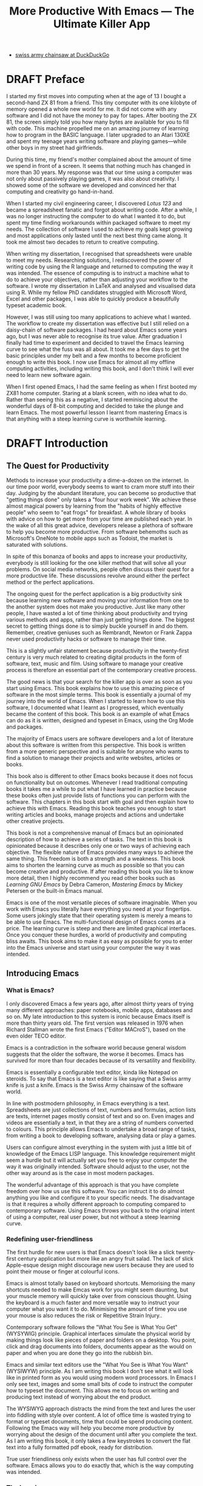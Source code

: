 #+LaTeX_CLASS: ebook
#+TITLE: More Productive With Emacs --- The Ultimate Killer App
#+PROPERTY: header-args :results silent
#+TODO: TODO(t) DRAFT(d) EDITED(e) | FINAL(f)
#+OPTIONS: todo:nil
:NOTES:
- [[https://duckduckgo.com/?q=swiss+army+chainsaw&t=ffcm&ia=web][swiss army chainsaw at DuckDuckGo]]

:END:
* DRAFT Preface
I started my first moves into computing when at the age of 13 I bought a second-hand ZX 81 from a friend. This tiny computer with its one kilobyte of memory opened a whole new world for me. It did not come with any software and I did not have the money to pay for tapes. After booting the ZX 81, the screen simply told you how many bytes are available for you to fill with code. This machine propelled me on an amazing journey of learning how to program in the BASIC language. I later upgraded to an Atari 130XE and spent my teenage years writing software and playing games---while other boys in my street had girlfriends.

During this time, my friend's mother complained about the amount of time we spend in front of a screen. It seems that nothing much has changed in more than 30 years. My response was that our time using a computer was not only about passively playing games, it was also about creativity. I showed some of the software we developed and convinced her that computing and creativity go hand-in-hand.

When I started my civil engineering career, I discovered /Lotus 123/ and became a spreadsheet fanatic and forgot about writing code. After a while, I was no longer instructing the computer to do what I wanted it to do, but spent my time finding workarounds within packaged software to meet my needs. The collection of software I used to achieve my goals kept growing and most applications only lasted until the next best thing came along. It took me almost two decades to return to creative computing.

When writing my dissertation, I recognised that spreadsheets were unable to meet my needs. Researching solutions, I rediscovered the power of writing code by using the R language and returned to computing the way it was intended. The essence of computing is to instruct a machine what to do to achieve your objectives, rather than adjusting your workflow to the software. I wrote my dissertation in \LaTeX and analysed and visualised data using R. While my fellow PhD candidates struggled with Microsoft Word, Excel and other packages, I was able to quickly produce a beautifully typeset academic book.

However, I was still using too many applications to achieve what I wanted. The workflow to create my dissertation was effective but I still relied on a daisy-chain of software packages. I had heard about Emacs some years ago, but I was never able to recognise its true value. After graduation I finally had time to experiment and decided to travel the Emacs learning curve to see what the fuss was all about. It took me a few days to get the basic principles under my belt and a few months to become proficient enough to write this book. I now use Emacs for almost all my offline computing activities, including writing this book, and I don't think I will ever need to learn new software again.

When I first opened Emacs, I had the same feeling as when I first booted my ZX81 home computer. Staring at a blank screen, with no idea what to do. Rather than seeing this as a negative, I started reminiscing about the wonderful days of 8-bit computing and decided to take the plunge and learn Emacs. The most powerful lesson I learnt from mastering Emacs is that anything with a steep learning curve is worthwhile learning.
\mainmatter
* DRAFT Introduction
** The Quest for Productivity
Methods to increase your productivity a dime-a-dozen on the internet. In our time poor world, everybody seems to want to cram more stuff into their day. Judging by the abundant literature, you can become so productive that "getting things done" only takes a "four hour work week". We achieve these almost magical powers by learning from the "habits of highly effective people" who seem to "eat frogs" for breakfast. A whole library of books with advice on how to get more from your time are published each year. In the wake of all this great advice, developers release a plethora of software to help you become more productive. From software behemoths such as Microsoft's OneNote to mobile apps such as Todoist, the market is saturated with solutions.

In spite of this bonanza of books and apps to increase your productivity, everybody is still looking for the one killer method that will solve all your problems. On social media networks, people often discuss their quest for a more productive life. These discussions revolve around either the perfect method or the perfect applications.

The ongoing quest for the perfect application is a big productivity sink because learning new software and moving your information from one to the another system does not make you productive. Just like many other people, I have wasted a lot of time thinking about productivity and trying various methods and apps, rather than just getting hings done. The biggest secret to getting things done is to simply buckle yourself in and do them. Remember, creative geniuses such as Rembrandt, Newton or Frank Zappa never used productivity hacks or software to manage their time.

This is a slightly unfair statement because productivity in the twenty-first century is very much related to creating digital products in the form of software, text, music and film. Using software to manage your creative process is therefore an essential part of the contemporary creative process.

The good news is that your search for the killer app is over as soon as you start using Emacs. This book explains how to use this amazing piece of software in the most simple terms. This book is essentially a journal of my journey into the world of Emacs. When I started to learn how to use this software, I documented what I learnt as I progressed, which eventually became the content of this book. This book is an example of what Emacs can do as it is written, designed and typeset in Emacs, using the Org Mode and \laTeX packages.

The majority of Emacs users are software developers and a lot of literature about this software is written from this perspective. This book is written from a more generic perspective and is suitable for anyone who wants to find a solution to manage their projects and write websites, articles or books.

This book also is different to other Emacs books because it does not focus on functionality but on outcomes. Whenever I read traditional computing books it takes me a while to put what I have learned in practice because these books often just provide lists of functions you can perform with the software. This chapters in this book start with goal and then explain how to achieve this with Emacs. Reading this book teaches you enough to start writing articles and books, manage projects and actions and undertake other creative projects.

This book is not a comprehensive manual of Emacs but an opinionated description of how to achieve a series of tasks. The text in this book is opinionated because it describes only one or two ways of achieving each objective. The flexible nature of Emacs provides many ways to achieve the same thing. This freedom is both a strength and a weakness. This book aims to shorten the learning curve as much as possible so that you can become creative and productive. If after reading this book you like to know more detail, then I highly recommend you read other books such as /Learning GNU Emacs/ by Debra Cameron, /Mastering Emacs/ by Mickey Petersen or the built-in Emacs manual.

Emacs is one of the most versatile pieces of software imaginable. When you work with Emacs you literally have everything you need at your fingertips. Some users jokingly state that their operating system is merely a means to be able to use Emacs. The multi-functional design of Emacs comes at a price. The learning curve is steep and there are limited graphical interfaces. Once you conquer these hurdles, a world of productivity and computing bliss awaits. This book aims to make it as easy as possible for you to enter into the Emacs universe and start using your computer the way it was intended.
** Introducing Emacs
*** What is Emacs?
I only discovered Emacs a few years ago, after almost thirty years of trying many different approaches: paper notebooks, mobile apps, databases and so on. My late introduction to this system is ironic because Emacs itself is more than thirty years old. The first version was released in 1976 when Richard Stallman wrote the first Emacs ("Editor MACroS"), based on the even older TECO editor.

Emacs is a contradiction in the software world because general wisdom suggests that the older the software, the worse it becomes. Emacs has survived for more than four decades because of its versatility and flexibility.

Emacs is essentially a configurable text editor, kinda like Notepad on steroids. To say that Emacs is a text editor is like saying that a Swiss army knife is just a knife. Emacs is the Swiss Army chainsaw of the software world.

In line with postmodern philosophy, in Emacs everything is a text. Spreadsheets are just collections of text, numbers and formulas, action lists are texts, internet pages mostly consist of text and so on. Even images and videos are essentially a text, in that they are a string of numbers converted to colours. This principle allows Emacs to undertake a broad range of tasks, from writing a book to developing software, analysing data or play a games.

Users can configure almost everything in the system with just a little bit of knowledge of the Emacs LISP language. This knowledge requirement might seem a hurdle but it will actually set you free to enjoy your computer the way it was originally intended. Software should adjust to the user, not the other way around as is the case in most modern packages.

The wonderful advantage of this approach is that you have complete freedom over how us use this software. You can instruct it to do almost anything you like and configure it to your specific needs. The disadvantage is that it requires a wholly different approach to computing compared to contemporary software. Using Emacs throws you back to the original intent of using a computer, real user power, but not without a steep learning curve.
*** Redefining user-friendliness
The first hurdle for new users is that Emacs doesn't look like a slick twenty-first century application but more like an angry fruit salad. The lack of slick Apple-esque design might discourage new users because they are used to point their mouse or finger at colourful icons.

Emacs is almost totally based on keyboard shortcuts. Memorising the many shortcuts needed to make Emcas work for you might seem daunting, but your muscle memory will quickly take over from conscious thought. Using the keyboard is a much faster and more versatile way to instruct your computer what you want it to do. Minimising the amount of time you use your mouse is also reduces the risk or Repetitive Strain Injury..

Contemporary software follows the "What You See is What You Get" (WYSYWIG) principle. Graphical interfaces simulate the physical world by making things look like pieces of paper and folders on a desktop. You point, click and drag documents into folders, documents appear as the would on paper and when you are done they go into the rubbish bin.

Emacs and similar text editors use the "What You See is What You Want" (WYSIWYW) principle. As I am writing this book I don't see what it will look like in printed form as you would using modern word processors. In Emacs I only see text, images and some small bits of code to instruct the computer how to typeset the document. This allows me to focus on writing and producing text instead of worrying about the end product.

The WYSIWYG approach distracts the mind from the text and lures the user into fiddling with style over content. A lot of office time is wasted trying to format or typeset documents, time that could be spend producing content. Following the Emacs way will help you become more productive by worrying about the design of the document until after you complete the text. As I am writing this book, it only takes a few keystrokes to convert the flat text into a fully formatted pdf ebook, ready for distribution.

True user friendliness only exists when the user has full control over the software. Emacs allows you to do exactly that, which is the way computing was intended.
*** The learning curve
The second hurdle is that when you first open Emacs, all you see is a splash screen. To make Emacs work for you, you will need to learn the basics principles of using the editor and learn some of the associated add-on packages.

Because Emacs is old software, some of the default settings and terminology is not the same as contemporary graphical editors. Once you embrace these differences 

One of the main strengths of Emacs is that it is almost infinitely extensible. Emacs is not just a text editor, it also has its own programming language. This language allows users to have develop extensions to Emacs that move its functionality far beyond a text editor.

This books helps you navigate this learning curve by only explaining the basic functionality you need to become productive, rather than providing a comprehensive overview of its functionality. 

Emacs does come with a pseudo-graphical interface to help users. This book does not refer to any of this functionality because using the editor without these embellishments will help you to better understand how it works.
*** The Swiss-Army Chainsaw
Emacs is my note taking application and word processor, I am writing this book in Emacs, I maintain some spreadsheets in Emacs, develop data science code in R, play music, read books, manage files, and so on. Anyone who works professionally or creatively with text and numbers will find something of value in Emacs.

There are several major advantages of using Emacs as a replacement for most of your computing needs:
1. One piece of software to manage most of your computing activities makes you more productive because you only need to master one system. Emacs has been around for decades and its open structure allows it to be around for several more.
2. All your information is stored in simple text files. You will never have any problems with compatibility due to esoteric file formats that render your accessible only by one piece of software.
3. You can modify everything in the software to make it suit your specific workflow.
4. Emacs runs on all the major operating systems: Windows, GNU/Linux and Apple's OS X.
5. Emacs is open source and supported by a large group of people. Help is always easy to get.
*** Limitations of Emacs
After singing the praises of this multi-functional editor you would almost think that Emacs is the omnipotent god of software.

Being a text editor, opportunities to create graphics in Emacs are limited. You can display images and integrate them with text, but Emacs has limited functionality to create or modify graphical files. If you need to manage photograph then perhaps you should consider using GIMP (GNU Image Manipulation Program).
*** Emacs versions
Several versions, or forks, of Emacs Exist. The most 

Spacemacs is a popular version that 
*
This book discusses the plain vanilla GNU Emacs version and shows how to configure it to become your main productivity engine.
* DRAFT Getting Started
:NOTES:
Introduction to using Emacs and how it is different from standard contemporary software.
:END:
Before you can start creating new books, software, poetry or whatever else your creative mind wants to produce, you need to understand some of the basic principles of Emacs. This chapter introduces the basic terminology and skills you need to know to enjoy the remainder of the book.
** Installing Emacs
Emacs is available for the three most common desktop operating systems, Linux, Windows and OS X. Each of these systems uses different methods to install the software. The descriptions below get you started with installing Emacs.
*** Windows
*** Apple OS X
David Caldwell maintains the Emcas for OS X version.
*** GNU/Linux
All major Linux distributions contain a version of Emacs which you can install the same way you install all other software. In Ubuntu, simply use the Software installer and search for Emacs. You can consult the relevant documentation for other distributions.
*** Chromebook
The Google Chromebook computers are under the hood Linux computers. The latest version of the Chrome operating system can run Linux applications. Go to settings and activate Linux to start the installation process.

The Linux version is based on Debian and you can install Emacs by typing =sudo apt-get install emacs25= in the command prompt.
** First steps
Let's start Emacs and delve into your new computing environment with some examples. Open your new Emacs installation and follow along. When you open Emacs for the first time, you are greeted by a splash screen. This splash screen gives access to a tutorial, a guided tour and the manual. You can follow these links at your leisure.

You can remove the splash screen by pressing =q=, which will take you to the scratch buffer. A buffer is a text in the Emacs memory. The scratch buffer is your personal scratch pad, which is enabled by default. This buffer is not automatically saved so only use it for taking temporary notes. The scratch buffer is wiped whenever you close Emacs, no questions asked.

When you enter control-x and then control-f, you can open or create a file. The bottom of the screen is the so-called minibuffer. This buffer will now show the words "Find file: ~/". In Emacs language, opening a file is called finding a file. This sequence of keys, called a key binding, will run the =find-file= function. This function either opens an existing file into a buffer, or it will create a new file and buffer.

A buffer is the location where Emacs displays the text you are working on. An Emacs session can contain many buffers. In my workflow, I almost never close a buffer so all my current and past projects are always available at my fingertips.

Lets assume that you don't like to see the icon ribbon on top of the Emacs frame. To remove this frame, type Alt-X and type =tool-bar-mode= and enter. You don't have to type the whole command as you can enter the TAB key to ask Emacs to complete the phrase. 


This provides a very quick introduction into Emacs to get the feel of the software.
** Configuring Emacs
There is no user who uses Emacs without changing the basic configuration. The biggest problem with Emacs is that the default settings can be a disincentive to use this powerful software. This section explain the basic principles of configuring Emacs


If you want to prevent the splash screen from appearing next time you start, you'll need to modify your 'init file'. This file, named =init.el= is located in the =.emacs.d= folder and it is the central configuration file that turns Emacs into your bespoke personal digital assistant. This file makes the software work they way you want to, instead of you working the way the software designers intended.

Emacs also recognises other files as the init file. Many books and websites use the =.emacs= file in your home folder. Using the =init.el= file in your =.emacs.d= folder is the preferred method because this keeps all your Emacs configuration in one location.

Your init file will steadily grow over time as the ultimate form of computing self-expression. Many Emacs users share their init files to show other users how they make their software work for them. Several authors have published starter kits with prefabricated init files for beginners. While these starter kits sound like a great idea, it is best to create your own configuration step-by-step so you fully understand what is inside it. This book teaches you how to create an init file one step at a time.

To create a new init file, type control X, followed by control F. At the bottom of the screen, the 'mini buffer', you'll now see the words =Find file: ~/=. Now type =.emacs.d/init.el= and hit enter. If this file already exists, then Emacs will open it. If this file does not exist, then Emacs will create an empty buffer.

The init file is written in the Emacs LISP language. You will need some rudimentary skills in this language to optimise the configuration. If you like to never see the splash screen again when you start Emacs, then write the following lines in your newly created file:

#+BEGIN_SRC emacs-lisp
;; Hide splash screen
(setq inhibit-startup-screen t)
#+END_SRC

The first line starts with two colons which means it is a comment to help the reader understand the content of the file. The second line is Elisp code that means the variable =inhibit-startup-screen= is set (=setq=) to true (=t=). This code instructs Emacs to inhibit the startup screen the next time the program loads.

Save the file with control-S and you are done. The next time you start Emacs the splash screen will no longer appear. You have just taken your first step into developing your personal Emacs configuration file.
** Using Emacs
A main hurdle for the casual user is that to use Emacs effectively, you need to memorise many keyboard shortcuts and commands. The vast majority of functions are available through a menu structure that can be accessed with a mouse, but most experienced Emacs users prefer to use the keyboard shortcuts. 

For modern computer users it might seem strange to ditch the mouse, but there are some great advantages to use the keyboard over the point-and-click method. If your hands don't have to move away from the keyboard to grab the mouse and find the appropriate icon, you will be a lot more productive. After a while, the complex keyboard shortcuts will become part of your muscle memory, allowing you to very quickly produce and edit text.

Emacs is the oldest piece of software still under development. The gradual evolution of this system means that it has several vestigial functions. Just like human beings still have traces of gills from our evolutionary ancestors, so does Emacs use terminology that is different to contemporary standard computing vocabulary.

For example, to open a file is called 'visiting a file'. Pasting a text is called yanking and cutting a text is the same as killing it. Perhaps the old Emacs terminology is a bit more poetic than the standard words used these days.

Emacs is so old that it was used in a time when keyboards did not have arrow keys. Also functionality, such as copying, cutting, pasting and undo work different to what the average computer user is used to. As most users are accustomed to using arrow keys to move around and select text, use control Z to undo, control C to copy and so on. While you can instruct Emacs to mimic this behaviour by enabling CUA-mode, it is best to learn to edit text the Emacs way because it provides additional benefits.

Another important key is the meta key. On Apple computers this is the command key and on most other computers the left Alt key. In Emacs documentation this is noted as =M= (meta) and =M-x= means you press the meta key and then the 'x' key. The remainder of the book uses this notation to indicate pressing the alt key. Some examples of keyboard shortcuts:

The =M-x= keys execute a command. When you enter this, Emacs expects input in the mini buffer.  Now for some fun and practice. Type =M-x tetris <return>= and start playing the legendary game of Tetris. yes, Emacs can also play games!

If you are ever stuck, you can press the =ESC= key three times or use =C-g= (control g) to escape from a wrong command.

** Buffers and files
All texts that you create with Emacs are stored in buffers, which you can store as a file. Emacs buffers and files are related but yet they are separate entities. A buffer can become a file and a file can become a buffer.

This cryptic statement basically means that you work in buffers, which are unsaved files.

In Emacs language,

When Emacs open a file it is stored in a buffer.
** Frames and Windows
When you open Emacs without any configuration, it will display a single window within a frame. This terminology is the reverse of other software and is one of the many vestigial words in the Emacs vocabulary.

You can change the number of windows and their configuration in a frame with three basic keyboard shortcuts:
- =C-x 1=: Maximises the current window.
- =C-x 2=: Split the current window horizontally in half
- =C-x 3=: Split the current window vertically in half

When, for example executing these three commands in succession, the frame will have three windows with all the same buffer. Two windows side by side, on top of a wider window on the bottom. To remove the active windows, use the =C-x 0= shortcut. If you add this to the previous sequence, your screen will now be spilt horizontally in half. You can keep splitting windows until they become to small o display information.

To move between windows, use the =C-x o= key binding. This will move the cursor in clockwise fashion around the windows. This can be a bit clumsy if you use a lot of open windows.

This functionality is further discussed in the later chapters to show how you can configure your screen top optimise productivity.
** Line Wrapping
To enable visual line wrapping

=(global-visual-line-mode 1)=

** Package Repositories
The real power from using Emacs comes from the thousands of packages that are available to extend its functionality.
*** ELPA
GNU ELPA is the official GNU Emacs package repository. It's the only one enabled by default, which means that it has the greatest reach. At the same time, submitting a package there is a bit of a hassle and requires an FSF copyright assignment, which means it has a relatively limited selection of packages.[REWRITE]

*** MELPA (Milkypostman’s Emacs Lisp Package Archive)
#+BEGIN_SRC emacs-lisp

#+END_SRC
*** GitHub
** Themes
Personal tastes are beyond disputation, especially concerning colours. When it comes to working on a computer, some people like dark background while other people prefer the more common light background. To change a theme in Emacs

When you type =M-x customize-themes=, Emacs switches to a buffer named *Custom Themes*. From there you can select a theme and hit enter to use it in your current session. If you like your chosen theme, then type =C-x C-s= to save it to your configuration file.

Emacs ships with several pre-installed themes. If you like to test different ones, you can download them from the various package repositories or GitHub.
** Org Mode
Just like many other Open Source packages, such as $/LaTeX$ and R, a massive library of packages is available to help you being productive. Although Apple is credited for inventing the App Store, it was really developed by open source communities.

One of the most often used packages is Org Mode. This Emacs extension helps you to manage your projects and actions and is a great text editor to develop a personal Wiki, write papers and books or websites. Much of the content of this book revolves around Org Mode.
* DRAFT Writing Prose
:NOTES:
How to write text in Emacs, focusing on Org Mode, introducing other modes.
:END:
** Introduction
Microsoft Word has dominated the writing world for several decades now. When I started my career, everybody used Wordperfect on a simple text screen with a blue background. ** limited formatting shown on the screen. When Microsoft released the first version of Word with its What You See is What You Get (WYSIWYG) philosophy, everybody quickly switched over.

Before I started writing in Emacs Org Mode I used a range of word processors and most recently Scrivener. This chapter shows how you can use Emacs and Org Mode to write different types of text with the same, if not better functionality than the more popular alternatives. I use Org Mode to write this book, I also use it to write blog articles, journal articles and research notes.
** Writing text
Being a text editor, writing text is obviously the core activity for Emacs. Not all texts are the same and this chapter

To start a new text simply type =C-x C-f=.

After you give this command, Emacs will ask you to type in a name in the mini buffer. Fow now, use

You now start typing whatever it is you like to type.
** Writing Modes
One of the principles in postmodern thinking is that everything is a text. The core principle of these words is that there are no certainties, only interpretations. Interestingly, a guiding principle of Unix-based operating systems is that everything is a text file.

This deep philosophical principle applies to Emacs because very text file needs is interpreted. Emacs can interpret different text files in different ways by using major and minor modes.

A major mode controls how a buffer behaves. A text file could be a movie script, a to-do list, the next great novel, computer code or whichever way you express your creativity. In commercial software, each of these files could be a different file type that you can only read in the software it was created in. In Emacs, everything is a text file and everything is interpretation. Fountain mode helps you write movie or theatre scripts, Org Mode excels at managing your to-do lists and creative writing and there are various major modes for writing code.

Each major mode has different specialised functions and

You don't have to

Each buffer can only have one major mode operating at a time, but it can have several minor modes. A minor mode provides optional extras, such as flyspell for on-the-fly spell checking and *.

Org Mode is arguably the most versatile major mode in Emacs and a large portion of this book describes how to use this software. Org Mode is so powerful that some people, like myself, started using Emacs just to be able to use Org Mode.
*** Getting Started with Org Mode
This software was originally developed by Carsten Dominik, professor of astronomy at the University of Amsterdam, in 2003. Since then, many others have developed the software and it is currently maintained by Bastien Guerry.



To start an Org file simply create a file with a =.org= extension and start writing, for example =C-x C-F test.org <Enter>=.
**** Outlining
Almost all texts are hierarchical. Books have chapters, sections and paragraphs, articles have headings, poems have verses and so on. Org Mode is essentially an outlining tool. To start a new heading, simply write an asterisk as the first character, followed by a space. To create any deeper levels, simply add more stars.

#+BEGIN_TEXT
** Focusing
Pressing =S-TAB= will collapse the whole document, showing only the level one headings. Pressing =S-TAB= once again will show the headings, and repeating it for a second time reveals the whole document.
** Improving the look
*** Declutter your screen
If you don't like the look of so many stars in your buffer, you can hide them using the indent minor mode. This minor mode replaces all leading stars with spaces when viewing the org file in Emacs.

=* Top level headline             |    * Top level headline=
=** Second level                  |      * Second level=
=*** 3rd level                    |        * 3rd level=
=some text                        |          some text=
=*** 3rd level                    |        * 3rd level=
=more text                        |          more text=
=* Another top level headline     |    * Another top level headline=

*** Using Org mode to write prose
If you like to hide the duplicate asterisks and indent the entries, then add the following lines to your init file:

#+BEGIN_SRC emacs-lisp
(setq org-hide-leading-stars t
      org-startup-indented t)
#+END_SRC
*** Using bullets instead of the asterisk
You can also replace the start with a set of icons to your own liking. The =org-bullets= package in MELPA replaces the asterisks with UTF-8 characters, such as squares, diamonds and bullets. The list of characters is cycled when the level is deeper that what you specified.
*** Line spacing and wrapping
Changing the line spacing in a buffer is not straightforward in naked Emacs.

=M-x eval-expression=

=(setq line-spacing 3)=


(add-hook 'org-mode-hook 'turn-on-visual-line-mode)

*** Font
Add =(setq org-hide-emphasis-markers t)= to your .emacs file to hide the markup symbols so that for example =/this text/= will be shown as /this text/ on your screen.

** Navigating your document
*** Focus
It is easy to get lost in a sea of words on yo screen and some simple keystrokes can help you focus your eyes. Keying =C-l= will move the line hat your cursor is on to the centre of the screen. If you quickly repeat these keystrokes then the cursor will move to the top of the screen. If you do this three times in a row, the cursor moves to the bottom of the screen.

Including the meta key by pressing =C-M-l= will heuristically recenter the screen to ensure that the paragraph you are writing is still on the screen, if possible. I use this command quite regularly to find my way back to where I was or when working close to the bottom of the screen.

:NOTES:
scroll-lock-mode
centered-cursor mode
:END:
** Spell check
Without the blessing of automated spell checkers, my writing would be absolutely awful. Perhaps I can use the fact that English is my second language as an excuse, but i am simply a lazy speller.

Emacs does have spell checking facilities but you need to configure

Flyspell

=(add-hook 'org-mode-hook 'turn-on-flyspell)=

As soon as you see something spelled incorrectly, hit =C-;= and Flyspell will replace the unrecognised word with the closest alternative. If this is the wrong word, keep hitting =C-;= until you get the correct one.

** Note taking
*** Capture templates
[[http://sachachua.com/blog/2015/02/learn-take-notes-efficiently-org-mode/][Learn how to take notes more efficiently in Org Mode –]]
*** Drawers
Org Mode has a very nifty system called drawers. These are sections of text that can be used for a range of purposes. I mainly use drawers to add notes to a text that I am writing. These are usually notes about the purpose of a section, maximum word count or any other useful information.
** Counting Words
Counting words is a basic activity when writing books or articles. Your teacher, lecturer or publisher might have expectations about the number of words in your work. As a writer I also like to keep track of the number of words in each section of my book to ensure a balance between each of the sections and chapters.

Emacs can count words out of the box. The =count-words= function counts the number of lines, words and characters in a buffer. You can also count words more precisely with the =count-words-region= (=M-===). If you use this command without selecting a region the result will be the number of words before the point up to the start of the paragraph.

In Org Mode you can quickly select the subtree you are working with with =C-c @= and then count the words.

The =org-wc= package provides is a useful add-on to Org Mode. This package  shows the word count per heading line, summed over each of the sub-headings.  This software is developed to be fast, so it doesn't check too carefully what it’s counting.


The word count is displayed at the end of each heading. As soon as you start typing again, the word count disappears.
** Images
** Exporting your work
Org mode has excellent export facilities to covert your files to HTML, PDF (using $\LaTeX$) and OFT files, which can be read in Microsoft Word.
*** Typography

=(setq org-export-with-smart-quotes t)=

*** $\LaTeX$
Documents in html or standard flat text are not suitable to be used as a book. When I write books that need to be printed or ebooks in PDF I use $\LaTeX$, a document typesetting system that produces beautifully formatted publications. Not that it is pronounced Lateks because the last letter is a Greek chi so it should sound like 'Latech'. This technology was developed in the 1980s when computer scientist Donald Knuth wanted to write books on his computer.

Org Mode can export your work in PDF by using the $\LateX$ system. By default, the org file is exported using the book template but you can also write your own

Using Org Mode to write $\LaTeX$$ is much easier than using a native editor because you don't have to include complex mark-up commands and use the

If you want to insert $\LaTeX$
** Other Writing Types
*** Journaling
Org Mode is also good at helping you managing a journal or diary.
*** Blogging
*** Theatre and Film Scripts
If you fancy yourself a script writer ready to develop the next blockbuster or critically acclaimed film, then you need Fountain mode. Scripts for theatre, television and film has a very specific format, based on the old typewriter look. There are many pieces of expensive software on the market to help writers confirm with this format

When you install Fountain mode, any file with the =.fountain= extension will be interpreted as a script. The text can be exported to many formats, such as PDF to share your work with others.
** Distraction-Free Writing
*** Clean interface
Writing takes full concentration to produce creative prose, which applies to fiction, non-fiction and writing code. Code is after all, in the words of the great Donald Knuth, poetry. Distractions are the natural enemy of concentration and while your computer is your most important writing tool, it can also be a source of distractions.

Distraction-free writing means that your computer screen is free of clutter and, just like an old typewriter, only shows the text that you are working on. Emacs is quite distraction-free out of the box but you can fine tune some settings to

[[https://github.com/rnkn/olivetti][Olivetti]] is a simple Emacs minor mode that facilities distraction-free writing. The name Olivetti derives from the famous typewriter brand.

You activate Olivetti mode with the =M-x olivetti-mode= command. This minor mode reduces to width of the text to seventy characters and centres the text in the middle of the window. The width of the text is changeable with the =M-x olivetti-set-with= command or =C-c \=.

You can remove further distractions by hiding the icon toolbar, the menu bar and the scroll bar. The code lines below achieve all of this. You can enter these in your init file if you like Emacs to start in this way. If you type =M-x menu-bar-mode <RET>= Emacs will toggle between switching the menu bar on and off. The tool bar and the scroll bars are disabled with =M-x tool-bar= or =M-x scroll-bar-mode=.

The next step to distraction-free writing is to disable any visual or audible notifications. There is no need to be reminded of every email that arrives in your inbox, so best to disable any notifications your computer or phone throws at you. If you like to have some non-distracting background noise you can try some instrumental music from one of the many ambient noise websites. Chapter ** explains how to play music with Emacs.
*** Managing distractions
When you are writing an important text, it is almost inevitable that you mind wanders off to a different topic and all of a sudden you remember that you need to order theatre tickets.

Don't break your workflow, write it down and move on with your more creative work. Some authors keep a distraction notebook handy to record anything that can be dealt with after your writing session.

Org Mode provides a built-in distraction notebook with capture templates. To enable this functionality, add the following to your init file:

#+BEGIN_SRC emacs-lisp
;; Capture distractions
(global-set-key "\C-c c" 'org-capture)
(setq org-capture-templates
	'(("d" "Distraction" entry (file+headline "~distractions.org" "Notes")
	 "* %?\n%T"))
)
#+END_SRC

The capture functionality has no default keybinding and Org Mode recommends using =C-c c=. The next line defines a minimal setup that simply adds all your distractions to the =distractions.org= file in your home folder plus a timestamp. Org Mode has extensive functionality for capture templates, which is described in more detail in the chapter about taking notes.

When you are in a productive flow-state and your suddenly remember that you soon need to rubbish bins out, simply press =C-c c= and =d= to enter your distraction. When done, use =C-c C-c= to save the entry and continue with your train of thought.

This functionality is further explained in the Getting Things Done chapter.
*** Integrating TODO items
Org Mode is in first instance a system to manage your activities and it has extensive functionality for managing projects.

When writing a piece of text it is not uncommon that you realise that you forgot to research a topic. Don't let this omission break your flow but either add a distractions, as described in the previous paragraph, or turn a heading into a to-do item by pressing =S-right=. You will now see the words TODO next to the heading.

=* TODO Introduction*=

The chapter about Getting Things Done explains how to list all these items into an agenda to manage your writing projects.

** TODO Publishing
:NOTES:
Using Org Mode to publish books, articles and blogs
:END:
*** Create books
*** Reading pdf files
*** Bibliographies
* TODO Using Org Mode as your brain's Third Hemisphere
Org Mode is a very versatile major mode that by itself is worth the effort of switching to Emacs. I use Org Mode for almost all Emacs activities. Most of my org files are pages full of notes about various topics. These files form a personal wiki with links between topics, images, external resources and whatever else I want to dump into an organised chaos.

This chapter explains the basics of using Org Mode as a tool to organise your mind. The Getting Stuff Done chapter explains how Org Mode can also be used to manage projects and actions.
** Minimal setup
Before you can use org Mode effectively you should set some default keyboard shortcuts that are not defined at startup. The Org Mode manual recommends the following configuration for your init file. I strongly recommend using these defaults because they are often referenced in documentation.

#+BEGIN_SRC emacs-lisp
;; Default Org Mode Keyboard shortcuts
(global-set-key "\C-ca" 'org-agenda)
(global-set-key "\C-cb" 'org-iswitchb)
(global-set-key "\C-cc" 'org-capture)
(global-set-key "\C-cl" 'org-store-link)
#+END_SRC

The Getting Stuff Done chapter discusses the org-agenda function. The =org-iswitchb= function (=C-c b=) makes switching to another Org Mode buffer easier by hiding any other type of buffer in the choice menu. The org-capture function (=C-c c=) provides powerful options to capture and store information. Lastly, the the org-store-link (=C-c l=) function helps to create new hyperlinks to internal and external sources. The last three functions in this list play an important role in converting Emacs into your private version of Wikipedia.
** Basic Principles
Org Mode uses a hierarchical structure to organise your text. This structure is composed of headings of increasing depth. Each heading starts with one or more asterisks. In Org Mode, a subtree is a heading plus all its subordinate text and subheadings. When you write a book, the first level could be a chapter, the second a section and so on. You should view the system of hierarchical headings as a mind map. Every level can branch out into one or more lower levels. Using these headings, Org Mode is a flexible way to organise your mind.
*** Organise your text
You can change the depth of the heading and associated text by adding or removing asterisks, but much easier is to use =M-left= or =M-right=. Moving a heading is easily done with the =M-up= and =M-down=.

The arrow keys only allow you to move a heading around within the boundaries of its current top level heading. If you like to move a heading to another headline, then you can use the refile command with =C-c C-w=. You will see a menu in the minibuffer where you can select the new heading the subtree will move to. The refile function can also move subtrees to another file, which will require some configuration.

Another method of moving a subtree is to cut and paste the text. Use =C-@= to mark the whole subtree you are currently in. You can now copy or cut and paste the text to another location.

Social media about Org Mode often discusses the various ways you can spread your information across different files. When you are starting with Org Mode, I suggest you just use on file and build it until it becomes too large. Many people worry to much about developing classifications for their knowledge and end up with a lot of empty bits.
*** Focus
Org Mode files can quickly become quite large and you can focus your view with the tab button. When You stand on a heading and press tab, the text under the heading collapses and you see an ellipse (=...=) at the end of the heading. The three dots indicate that the content of the heading is hidden. Pressing the tab button once hides all text under the heading, pressing it again shows only the headings and pressing a third time reveals all text. Using =S-TAB= changes the visibility of text for the whole document.

[special function]
*** Lists                                                           :lists:

** Personal Wiki
A Wiki is a document that multiple people

A personal Wiki is a
** Hyperlinks
One of the main characteristics of a Wiki
Org mode documents can contain a lot of different types of links
*** Internal links
*** External links
*** Internet links
If you need to write notes about something you read, heard or saw on the internet, you can copy and paste the URL of the page as a link. Type =C-c C-l=, paste the link into the mini buffer, hit Enter and type the name of the link and close with Enter.

The =org-cliplink= package makes this process a little simpler. When you press =C-x p i= (the standard key binding),  Emacs retrieves the name of the web page and creates a link with that name. If you like to change the name of the link, then go there and press =C-c C-l= to edit the details.
*** Other links
When you write about a journal article with a DOI number (Document Object Identifier), simply type the =doi:= followed by the number, e.g. doi:10.21139/wej.2017.008. The link is automatically created and will take you straight to the journal article page.

** Searching your knowledge
** Capture ideas

** Moving stuff around
* TODO Getting Things Done
:NOTES:
- [[https://emacs.cafe/emacs/orgmode/gtd/2017/06/30/orgmode-gtd.html][Orgmode for GTD]]
- Scheduling a task to a date is to commit your recalcitrant future self.
- [[https://karl-voit.at/2020/01/20/start-using-orgmode/][UOMF: How to Start With Emacs Org Mode]]
:END:
** The Productivity Quest
The quest to become more productive has become a popular past time. Millions of people around the world struggle with the demands of life in the twenty-first century and they constantly look for ways to cram more activities into their day. Self-proclaimed productivity gurus have published piles of popular books about methods to get more done in your limited available time.

All these methods boil down to three basic principles: set a goal, define the actions to achieve that goal and undertake these actions. These principles might sound simplistic, but it is the basic truth. The plethora of methods merely discuss different ways on how to manage these three steps effectively and efficiently. A central theme of these methods are means to process the enormous amount of information that people are exposed to every day.

In the slipstream of the productivity gurus, software developers have released many apps to manage the information stream of our daily lives. The internet contains many stories about people who moved from one application to the next, in search of the perfect way to manage their projects and tasks. I was one of those people, until I started using Emacs.

Org Mode is an ideal system to help you getting things done. The Org Mode package not only allows you to write prose and code, it is an excellent tool to manage projects, actions and diaries. As with any other Emacs package, it provides virtually unlimited freedom to implement your favourite method to get stuff done. This chapter shows how to use Org Mode to manage your projects and tasks, loosely based on David Allen's /Getting Things Done/ (GTD) method. David Allen describes iterative five steps to become more productive:

1. /Capture/: Empty your mind
2. /Clarify/: Describe what it all means
3. /Organise/ Place it where it belongs
4. /Reflect/: Reflect on your progress
5. /Engage/: Take action
** Capture: Empty your mind
One of the reasons we are often not as productive as we like is because our minds are filled with issues. When our brain is full of thoughts about what we should be doing, we start to worry about how busy we are instead of doing the thing we need to do. David Allen says that "Our minds are for having ideas, not for holding them".

Before the invention of writing, people used to remember everything. People in these, by definition, prehistoric cultures memorised sacred texts and epic poems such as the Iliad or the Maharabata. Their memory was aided by turning these texts into songs. Australian Aboriginals until recently used complex songs to remember their mythology and knowledge of the world. Remembering songs is much easier than any other text. Think about how many song lyrics you can remember flawlessly but struggle to keep a shopping list in your mind.

David Allen is right when he said that the mind is for having ideas. The age of writing has freed our minds from being a storehouse of factual knowledge to a creative machine. The development of humanity accelerated when writing allowed people to free their mind from facts and use that brainpower for creating new ideas.

The first step to getting things done is to empty your mind. This is not a Buddhism-inspired quest for enlightenment, but a simple technique to help you focus. A brain only has a limited capacity as we can only have one thought at a time. When your brain is full of thoughts about what you should be doing, creative and productive thoughts are suppressed. The other problem with keeping ideas in your head is the risk that they will disappear. I am sure you all recognise the experience of having the most wonderful idea when enjoying your morning shower, but half an hour later you are unable to recall your gem. This section explains how to download your brain into Emacs so that you can convert this information in a powerful project management tool.

Start the process by creating a new Org file (=C-x f=) and give it a recognisable name. Any file name is fine, as long as it ends in =.org=. Start each item with one asterisk and write whatever it is you need to do soon, in the near future or something you would like to do in the future. 

As you write your list, include everything you can think about. From the simplest task to your life's most ambitious goal. Don't worry about structure or order, you will organise this list into a usable form later. The main point is to get this information out of our head and into Org Mode. The first part of your list might look something like this:

=* Pay phone bill=

=* Write a book about Emacs=

=* Book summer holiday=

=* Pay gass bill=

=* Learn Latin=

=* And so on ...=

For the next twenty-five minutes, focus only on this task and write down everything that is in your head. Don't multitask and give this activity your undivided attention. Multitasking is the enemy of productivity because our brains can only focus on one intellectual activity at a time. The fact that magicians can so easily fool people illustrates why multitasking is a fool's errand. Perhaps listen to some instrumental music to keep you focused.

Don't spend any time thinking about these tasks. Don't worry about when you'll need to do it or in what order they need to be done just yet. Ensure that your mind is empty by the time you complete your list. If the list only has about a dozen items, then your list is not complete. For most people, fifty actionable items, projects and fuzzy goals are not unusual. If you are overwhelmed by the list then don't shoot the messenger as it merely reflects your life. If it takes you longer than twenty five minutes to empty your mind, then take a five minute break and start again.
*** Org Capture
Once you have completed 

Imagine you are in a boring meeting and are wading through your emails to make the most of your time. You keep your auditory system trained on what is being said and every now and then something interesting needs to be noted down. With most computer system taking note while you are doing something else would require several steps.

With Emacs you can take notes without loosing your train of thought. You hit =C-c c= and the Org Capture buffer appears. You take the note, store it and continue with responding to your emails without much hassle.

The Org Capture functionality is without doubt one of the most productive functions that comes shipped with Emacs.  org Capture functionality is extensive and this section only explains a very basic use case. In the [[Getting Things Done]] chapter adds some more use cases.

-> Shopping list
** Clarify: Process what it all means
You'll notice that some tasks are simple quick wins, like paying a bill, while others require you to undertake a whole range of smaller tasks, such as writing a book. These larger tasks are projects and will need to be broken down in smaller tasks at a later stage.
*** Structure
*** Keywords
Org mode can assign keywords, such as TODO or DONE to each heading. To assign a keyword, press =S-left= or =S-right= to cycle through the workflow. This functionality causes Org Mode to block selecting text with the shift and arrow keys as defined in the Common user Access. You can also change the keyword with =C-c C-t=.

The list of keywords defaults to TODO and DONE but you can add your own sequence of keywords to your liking. You can set this sequence for the current buffer or for all Org Mode files by default.

You can set your workflow to, for example: TODO, WAITING, DONE, CANCELLED. When writing a book, I set my keywords to TODO, DRAFT, EDITED and FINAL. Any workflow is possible. The keywords are traditionally written in capitals, but that is not a requirement.

To set the keywords for the current buffer, add a line that starts with =#+TODO:= to the top of the buffer, followed by the keywords. Press =C-c C-c= to activate this setting. This is the line I use when I write a book or article: =#+TODO: TODO(t) DRAFT(d) EDITED(e) | FINAL(f)=.

The letters between parenthesis are shortcut keys for the =org-todo= function (=C-c C-t=). When your entry has these shortcuts, you can change the keyword using a popup menu. All entries that still need to be done are marked in red and entries after the vertical bar indicate a completed state, which are indicated in green.

To change the workflow for all Org files without a custom setting, you need to add an entry to your init file or customise the =org-todo-keywords= variable using the menu. This is the line I use in my init file:

#+BEGIN_SRC emacs-lisp
  (setq org-todo-keywords 
        '((sequence "TODO(t)" "WAITING(w@)" "PARKED(p)" "|"
                    "DONE(d)" "CANCELLED(c@)")))
#+END_SRC

If you use action keywords in an article or book that you are writing, it will look a bit silly if these are added to any export files (chapter x). Add =#+OPTIONS: todo:nil= to the start of your file to prevent Org Mode from exporting the keywords, dates an other technicalities.
*** Tags
Org Mode can enhance headlines with tags. Many productivity systems use tags to provide context to individual tags. In Org Mode, you can press =C-c C-q= to add a tag to the current heading. You are prompted to provide a tag, which is then added to the end of the header between colons. Each heading can have multiple tags. 

To create a library of tags

=#+TAGS: chores(c) www(w) emacs(e) shopping(s)= 

When you use

Tags are inherited by all headlines at a lower level than the one you assigned it to. 

*** Checklists
The list functionality for Org Mode (chapter x) can be extended with checklists. 
To convert a heading to a list item, or vice versa, use =C-c C--= or =C-c C-*=. You can check or uncheck the item by pressing =C-c C-c=. If you are at the end of an existing checkbox and hit =MS-enter=, then the next item will also be a checkbox, just as is the case with heading keywords.

Just like lists, the checklist can be indented. This functionality is useful when you need to undertake a series of minor actions as part of a larger action and don't want to create items that appear in your agenda.

Org Mode can also record you progress. If you add =[1/1]= at the end of a heading or list item, the system will count the number of completed artions. If you add the =[%]= template, Org Mode will calculate the percentage of list items that are completed.
*** Scheduling
The keywords that you 

To schedule a task press =C-c C-s=. A calendar appears from which you can select a date. Select a date using the shift and arrow keys. To move by month, use the lesser than and greater than signs. You can enter a time or a time period and hit enter to activate the scheduled date and time. Add a deadline to a task with =C-c C-d= and select the appropriate date and optional time.

You will now see SCHEDULED or DEADLINE and the relevant time written under the heading of the current subtree. The scheduled date is the date that the action will commence. A deadline is the date an action needs to be completed. 

These dates are the same order as you organised your file, but not necessarily in a chronological order. With Org Mode, your to-do items form a database that can be queried with the agenda view. To add the current file to the agenda, use =C-c ]=, or modify your init file by setting the =org-agenda-files= variable as shown below. You can have as many agenda files as needed.

#+BEGIN_SRC emacs-lisp
(setq org-agenda-files (list "~/work.org"
                             "~/school.org" 
                             "~/home.org"))
#+END_SRC

After you added your Org file to  the agenda list, you can view this week's tasks with =C-c C-a=. This will show a list of option. Select =a= to view the default agenda. More about the agenda in the section on reflecting on progress.

Deadlines and scheduled dates are functionally different. The agenda will show future deadlines fourteen days in advance. You can changes this for individual deadlines by adding a negative time after the date. For example, this syntax will notify you of a pending deadline fie days in advance: =DEADLINE: <2018-12-29 Sat -5d>=.

One of the major mistakes that people who write To-Do lists make is that they assign deadlines to tasks that don't actually have one. Adding a scheduled date or deadline to each task will flood our lives with tasks that will only cause you stress because there is so much to do. The fine art of being productive involves scheduling your tasks sensibly so you focus on what is needed and don't get overwhelmed by all the things you need to do in the future.
*** Recurring tasks
To convert a scheduled task into a recurring task you need to add the frequency to the timestamp. To covert a task to a weekly task, add =+1w= after the day of the week, for example:

=SCHEDULED: <2018-11-25 Sun +1w>=



When you now change this task to completed, Org Mode will log the changes and increment the scheduled date by one week and revert the keyword to the first in the list. 

When a task was scheduled more than one week ago, the new data will still be in the past. This happens when you have a weekly task that you forgot to do. You can either complete the task again, or convert it to a .... Using two plus signs will move the task one week after the completion date.

For tasks that need to be repeated a certain time after you completed the last instance, for example changing batteries, use two plus signs:

=SCHEDULED: <2018-11-25 Sun ++1w>=

Marking this entry as done 

=SCHEDULED: <2018-11-25 Sun .+1w>=

If you need both a repeater and a special warning period in a deadline entry, the repeater should come first and the warning period last: =DEADLINE: <2005-10-01 Sat +1m -3d>=. 

** Organise: Place it where it belongs
*** Refile

*** Archive
** Reflect: Reflect on your progress
*** The Agenda
When you do your writing in Org Mode, as described in chapter *, you can easily add action items to each of the headings.

When you then add the document you are writing to the list agenda files by pressing =C-[=, all actions related to your writing project that have a deadline or scheduled date will appear in your agenda. This method creates a very organic link between your work and your todo list without having to switch applications.

- [[https://www.youtube.com/watch?v=u00pglDfgX4&index=7&list=PLVtKhBrRV_ZkPnBtt_TD1Cs9PJlU0IIdE][OrgMode E02S02: Agenda view (advanced) - YouTube]]




*** Todo list for current buffer?

** Engage: Take action
The one thing Emacs cannot do for you is to undertake the actions on your list. Emacs cannot write code or prose for you. Ecmas can, however, help you doing tasks by keeping track of your time.
*** Keeping track of time
I occasionally lecture marketing at the La Trobe University MBA. To get paid, the university requires me to keep a time sheet. Recording a time sheet often involves guesswork because keeping the exact times when you start and stop an activity can be a time-consuming task in itself. Org Mode makes recording the amount of time you spend on a task very easy.

As soon as you start working on a task, you can start the clock with the =org-clock-in= function (=C-c C-x C-i=). When you start this function, a logbook is added to the heading in which you are working. The =org-clock-cancel= function (=C-c C-x C-q=) removes all trace of a clock in case you started it by accident. If you are so busy working away that you forget which task is currently clocked the use the =org-clock-goto= function (=C-c C-x C-j=) to jump to the task at hand. The clock is stopped when you change the status of the action to DONE or when you initiate the =org-clock-out= function (=C-c C-x C-o=).

The keyboard shortcuts for keeping time are easy to remember. All shortcuts start with =C-c C-x=, followed by control:
- =i=: Clocking in
- =q=: quit the current clock
- =j=: jump to the current clock
- =o=: clock out

#+BEGIN_SRC TEXT
:LOGBOOK:
CLOCK: [2018-09-16 Sun 20:12]--[2018-09-16 Sun 20:26] =>  0:14
:END:
#+END_SRC

Org Mode can summarise all clocked actions in a buffer using a clock table. The =org-clock-report= function (=C-c C-x C-r=) displays the clock table. By default the table only summarises the first two levels. The first line of the clock table defines the properties of the table. The =:maxlevel= variable defines the levels that need to be reported. As you can see in the example below, all time for a subtree is also accounted for in the higher trees.

#+BEGIN_SRC TEXT
#+BEGIN: clocktable :scope file :maxlevel 3
#+CAPTION: Clock summary at [2018-09-16 Sun 20:34]
| Headline                   | Time |      |      |
|----------------------------+------+------+------|
| Total time                 | 0:15 |      |      |
|----------------------------+------+------+------|
| Getting Things Done        | 0:15 |      |      |
| \_  The Agenda             |      | 0:15 |      |
| \_    Keeping times sheets |      |      | 0:15 |
#+END:
#+END_SRC

You can build the clock dynamically as you add actions to your project. The clocktable recognises many variables to fine tune how you report the time clocked in the

This section only describes the basic functions and the [[https://orgmode.org/manual/Clocking-work-time.html][Org Mode manual]] describes all possible commands and variables in detail.
*** The Pomodoro Technique
Being more productive doesn't mean getting more done in the same amount of time. Productivity means getting more of the right things done.

One of the greatest risks to completing actions that contribute to your goals are the many distractions of contemporary life.

One popular and deceivingly simple way to retain your focus is the Pomodoro technique. The principle is

This technique will obviously only be effective if you work in a distraction-free environment.

You can easily use this technique with the Org Pomodoro package by Arthur Leonard Andersen. Install the Org Pommodoro package via =M-x package-install RET org-pomodoro=.

=C-c p=

To use this package, move the cursor to a task you are working on. When you start the org-pomodoro function, the task will be clocked-in. A clock will appear in the status bar at the bottom of he screen. After the countdown reaches zero, Emacs plays a bell and a five-minute break period starts. Every four breaks, a long twenty-minute break is started.
0450 537 730
0477 988 677

*** Mobile Apps
Org Mode does come with a native mobile application, which is frankly quite hard to configure. I use the

** Further Resources
This chapter only provides an introduction into organising your goals, projects and activities with Org Mode. This software has more than four hundred configurable variables every user has a different way to organise their life.
*** My Approach
My own system is that I collect most of my thoughts in a paper notebook, which I review once per week to transfer anything worth keeping to the relevant Org Mode files. A paper notebook still has my preference over doing everything on my laptop - there is no need for batteries, it works in direct sunlight and I can easily combine text and graphics. Writing longhand has a contemplative quality I have not been able to replicate with taking electronic notes.

I maintain two Org Mode files with action items: one for work and one for my private activities. I also maintain an Org File for each of the three areas of interest I maintain, being my profession, my interest in the humanities and magic tricks. These five files form the core of how I manage my activities.

Org Capture helps me to collect any random thoughts or action ideas. These thoughts are placed under the Inbox heading in one of my two GTD files.
**** GTD
- TODO, WAITING, PARKED, DONE, CANCELLED
- Heading level 2 DONE and CANCELLED are archived
- Only next and scheduled tasks in a project have a TODO keyword
- Scheduled dates for planned actions
- Deadlines for imposed dates
- All else heading only
**** Files
- Each written project has a separate file
  - Org files for books and articles
    - Contain separate TODO structures and all relevant notes
  - Fountain files for scripts
  - R files for code

Each of my 
*** Online Resources
For a very thorough introduction to using Org Mode to getting things done you should watch the YouTube videos produce by Rainer König from Bavaria in Germany. His detailed [[https://www.youtube.com/playlist?list=PLVtKhBrRV_ZkPnBtt_TD1Cs9PJlU0IIdE][Getting yourself organized with OrgMode]] series of videos cover everything you need to know to get yourself organised.
** Final thoughts
At the end of all the thinking, writing lists in Org Mode and setting goals, the only way to be productive is to actually do the work. Emacs can facilitate the creative and productive process, but it cannot do the work for you. Besides the software in your computer, also he software in your mind needs to be configured:
- Inspiration
- Motivation
- Discipline

Before you can be productive you need to know what it is you like to achieve and have original ideas about what that looks like. Emacs can help you with this part as the structured repository for your ideas. And if you are lacking inspiration and need some temporary reprieve from your hard work then use =M-x tetris= to help you relax. Although going for a walk is perhaps a more wholesome option.

Motivation is the key to being productive. Many people set goals because the believe that they want to be a great writer or that they want to become rich and famous. Without motivation, these goals are useless. A passion without action is merely a hobby. When you set yourself personal goals, but struggle to be motivated then perhaps they were not the correct goals to begin with. Many of our self-imposed goals don't follow our internal desires but derive from external expectations. Be brave enough to cancel a project if you fail to motivate yourself. Ask yourself why you set this goal in the first place and perhaps you'll find out that it was not a good plan in the first place.

Discipline is the last ingredient of a productive life. What many people forget when they try to be more disciplined is that taking a break is as important as doing the work.

The many books about productivity all promise to solve your woes by introducing hacks and tricks to help you do more with your time.

Before we can decide that we are productive, we first need to know what that means. How can we distinguish between a productive and an unproductive action? My personal definition of a productive action is any activity that contributes to an objective. This definition allows

Emacs can help you taking the
* TODO Surfing the Web
Emacs also comes shipped with a simple web browser. 

To start browing use =M-x eww enter= and add a web address or search term.

* TODO Crunching Numbers
** Calc
** Org Mode Spreadsheet
Org mode also has capabilities to manage small spreadsheets through tables that you can merge with your text. To create a table, just start a line with the | symbol and start entering values. A vertical bar separates each column, and a horizontal line is indicated by starting a line with =|-=.

=| Item    | Price |=
=|---------+-------|=
=| Apples  | 12.00 |=
=| Oranges | 22.00 |=
=|---------|-------|=
=| Total   |       |=

This will at first look messy, but as soon as you enter =Tab= or =C-c C-c=, the table will align itself, saving you the frustration of filling the cells with spaces.

| Item    | Price |
|---------+-------|
| Apples  | 12.00 |
| Oranges | 22.00 |
|---------+-------|
| Total   | :=vsum($2..$3) |
#+TBLFM: @4$2=vsum($2..$3)

The main difference between an Org table with formulas and a spreadsheet is that the formulas are listed in a line below the table and are not automatically updated.

Spreadsheets within org are great for simple applications because it can get unwieldy if you have a lot of formulas.

*** Exporting
If you need to exchange the information in an Org table with other software, then you can export the table to a CSV file.

** Data Science in Emacs
As a data scientist, I write a lot of code. Documenting code is always problematic because the text is separated from the code. This section describes how I integrate code with Org Mode files to combine my text with analysis and embed visualisations. I am assuming you know the basics of R. If you use another language to analyse information, such as Python,

*** Reproducibility and literate computing

*** Emacs Speaks Statistics


I have successfully used RStudio for several years for all my data science work. RStudio is a fantastic piece of software that makes working with the R language a breeze. In my journey to maximise using Emacs for all my computing needs

The Emacs Speaks Statistics package in Emacs (=ESS=)

The

**** Installing and initialising ESS

**** k
The underscore key in =ESS= is mapped to

When you need to actually use an underscore, you have to press the key twice.


*** Org Babel

https://orgmode.org/manual/Code-evaluation-security.html

*** Integrating Python

*** Other Languages
* TODO Communicate with the world
** Email
** Social Media
* TODO Managing Information
** Managing files
* TODO Having fun
After all this had work writing prose, building a second brain, getting things done and crunching numbers, it is time to have some fun with Emacs. Not only can this software help you with almost any task you can perform on a computer, Emacs also comes shipped with several games and can act as a multi media player.
** Games
Computer games are a generally a distraction from being productive, but not all distraction is useless. Sometimes the mind needs to be allowed to wander to become more creative. When you are in the middle of a game and have a great idea, just hit =C-c c= to capture the idea to your inbox, store it and keep playing.
*** Tetris
Everybody who has ever used a computer knows about Tetris. Since it was released in 1984, more than 170 million copies of this game have been sold. Russian computer engineer Alexey Pajitnov developed it while he worked for the Academy of Science of the Soviet Union in Moscow. It was one the few capitalist software successes from the former communist country.

The blocks in Tetris are /tetrominoes/, which are geometric shapes composed of four orthogonally-connected squares. Tetris is the action version of the mathematical problem of tiling a space with a random set of tetromimoes. The name Tetris is a portmanteau of the words tetrominoes and tennis.

Glynn Clements developed the Emacs open source clone of Tetris. To start plying press =M-x tetris=. You can manoeuvre the falling blocks with the arrow keys. The space bar drops the block and =p= key pauses the game. When you suddenly remind yourself that this is an unproductive use of your time, then hit the =q= button to get back to work.

Tetris is not just a fun way to waste your time. [[https://doi.org/10.1016/j.addbeh.2015.07.020][Jessica Skorka-Brown]] and her colleagues suggested in 2015 that Tetris can block cravings. [[ https://doi.org/10.1371/journal.pone.0013706][Emily Holmes]] and her colleagues found that playing Tetris can reduce flashbacks to traumatic events.

#+CAPTION: About to smash me personal record in Tetris.
[[file:tetris.png]]
*** Sokoban
*** Psychologist
If macs starts stressing you out than perhaps you like to speak to your own personal therapists. No need to book an expensive expert
** Music
** Videos
* TODO The future of Emacs
* My Approach
- Ideas collected in paper notebook and whiteboard
- Ideas captured via Org Capture to Inbox
- Weekly clean-up (Inbox Zero, Empty Head)
** GTD
- TODO, NEXT, WAITING, PARKED (DONE, CANCELLED)
- Heading level 2 DONE and CANCELLED are archived
- Scheduled dates for planned actions
- Next status for unscheduled actions
- Deadlines for imposed dates
** Files
- GettingThingsDone.org: Project file
- [[file:~/Documents/Lucid_Manager/Coliban_Water.org][Coliban Water]]: Work projects (stuff that does not fit into MS Teams)
- Notes
  - [[file:~/Documents/LucidManager/LucidManager.org][Lucid Manager]]
  - [[file:~/Documents/MagicPerspectives/MagicPerspectives.org][Magic Perspectives]]
  - [[file:~/Documents/HorizonOfReason/HorizonOfReason.org][Horizon of Reason]]
- Each written project has a separate file
  - Org files for books and articles
    - Contain separate TODO structures and all relevant notes
  - Fountain files for scripts
  - R files for code
  - Markdown for LeanPub

* Advanced topics
** PiEmacs: The Emacs kiosk
This article shows how to build a minimal configuration to run Emacs on the RaspBerri Pi. I run this configuration on a [[https://pi-top.com/][Pi-Top]] laptop computer and use it to write prose and code and have fun.

Starting point is [[https://www.raspberrypi.org/downloads/raspbian/][Raspbian Lite]], which is a bare-bones operating system for the Pi. Download the image file and write it to a micro-SD card, with at least 8GB capacity.

After your first boot, login as use pi with password "raspberry" and start the [[https://www.raspberrypi.org/documentation/configuration/raspi-config.md][configuration manager]]. 

#+BEGIN_SRC 
sudo raspi-config
#+END_SRC

First task is to change the default password to prevent becoming part of a bot network. Second task is to configure your network settings to connect to the internet.

*** Install basic software
This minimalist configuration only installs the [[http://openbox.org/wiki/Main_Page][OpenBox window manager]] and of course Emacs itself.
#+BEGIN_SRC xterm
sudo apt-get update
sudo apt-get upgrade
sudo apt-get install -y openbox lightdm emacs
sudo apt-get clean
#+END_SRC
*** Configuration
**** OpenBox
Edit =/etc/xdg/openbox/autostart= and replace its content with the following:
#+BEGIN_SRC 
# Allow quitting the X server with CTRL-ATL-Backspace
setxkbmap -option terminate:ctrl_alt_bksp

# Run Emacs
emacs -fs
#+END_SRC
**** Emacs
Add the following line to your init file to run Emacs full screen, without window decorations.
#+BEGIN_SRC emacs-lisp
(set-frame-parameter nil 'fullscreen 'fullboth)
#+END_SRC

*** Sources
- [[http://www.howardism.org/Technical/Emacs/new-window-manager.html][Emacs is My New Window Manager]]
- [[https://die-antwort.eu/techblog/2017-12-setup-raspberry-pi-for-kiosk-mode/][Setup a Raspberry Pi to run a Web Browser in Kiosk Mode · DIE ANTWORT Techblog]]
- [[https://www.raspberrypi.org/forums/viewtopic.php?t=133691][{GUIDE} Raspbian Lite with RPD/LXDE/XFCE/MATE/i3/Openbox/X11 GUI - Raspberry Pi Forums]]

save

